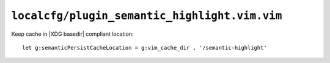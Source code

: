 ``localcfg/plugin_semantic_highlight.vim.vim``
==============================================

Keep cache in |XDG basedir| compliant location::

    let g:semanticPersistCacheLocation = g:vim_cache_dir . '/semantic-highlight'
